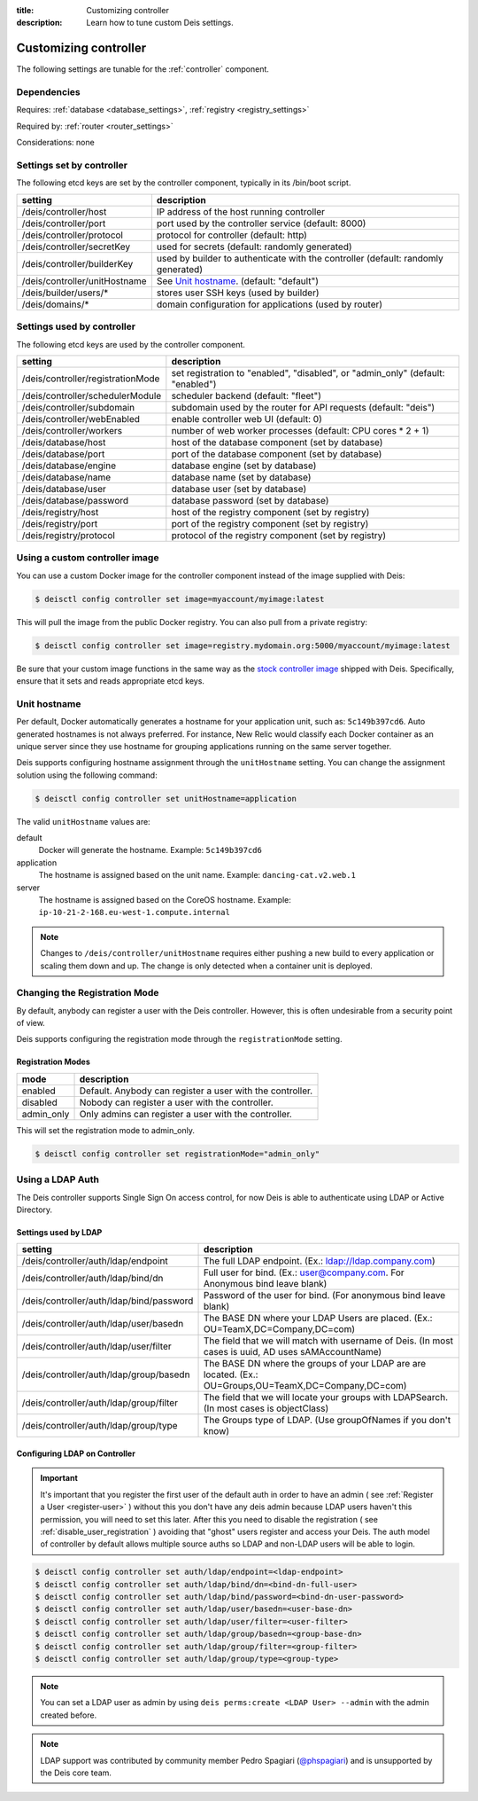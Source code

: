 :title: Customizing controller
:description: Learn how to tune custom Deis settings.

.. _controller_settings:

Customizing controller
=========================
The following settings are tunable for the :ref:`controller` component.

Dependencies
------------
Requires: :ref:`database <database_settings>`, :ref:`registry <registry_settings>`

Required by: :ref:`router <router_settings>`

Considerations: none

Settings set by controller
--------------------------
The following etcd keys are set by the controller component, typically in its /bin/boot script.

=============================            =================================================================================
setting                                  description
=============================            =================================================================================
/deis/controller/host                    IP address of the host running controller
/deis/controller/port                    port used by the controller service (default: 8000)
/deis/controller/protocol                protocol for controller (default: http)
/deis/controller/secretKey               used for secrets (default: randomly generated)
/deis/controller/builderKey              used by builder to authenticate with the controller (default: randomly generated)
/deis/controller/unitHostname            See `Unit hostname`_. (default: "default")
/deis/builder/users/*                    stores user SSH keys (used by builder)
/deis/domains/*                          domain configuration for applications (used by router)
=============================            =================================================================================

Settings used by controller
---------------------------
The following etcd keys are used by the controller component.

====================================      ======================================================
setting                                   description
====================================      ======================================================
/deis/controller/registrationMode         set registration to "enabled", "disabled", or "admin_only" (default: "enabled")
/deis/controller/schedulerModule          scheduler backend (default: "fleet")
/deis/controller/subdomain                subdomain used by the router for API requests (default: "deis")
/deis/controller/webEnabled               enable controller web UI (default: 0)
/deis/controller/workers                  number of web worker processes (default: CPU cores * 2 + 1)
/deis/database/host                       host of the database component (set by database)
/deis/database/port                       port of the database component (set by database)
/deis/database/engine                     database engine (set by database)
/deis/database/name                       database name (set by database)
/deis/database/user                       database user (set by database)
/deis/database/password                   database password (set by database)
/deis/registry/host                       host of the registry component (set by registry)
/deis/registry/port                       port of the registry component (set by registry)
/deis/registry/protocol                   protocol of the registry component (set by registry)
====================================      ======================================================

Using a custom controller image
-------------------------------
You can use a custom Docker image for the controller component instead of the image
supplied with Deis:

.. code-block:: console

    $ deisctl config controller set image=myaccount/myimage:latest

This will pull the image from the public Docker registry. You can also pull from a private
registry:

.. code-block:: console

    $ deisctl config controller set image=registry.mydomain.org:5000/myaccount/myimage:latest

Be sure that your custom image functions in the same way as the `stock controller image`_ shipped with
Deis. Specifically, ensure that it sets and reads appropriate etcd keys.

.. _`stock controller image`: https://github.com/deis/deis/tree/master/controller

Unit hostname
-------------
Per default, Docker automatically generates a hostname for your application unit, such as:
``5c149b397cd6``. Auto generated hostnames is not always preferred. For instance,
New Relic would classify each Docker container as an unique server since they use hostname
for grouping applications running on the same server together.

Deis supports configuring hostname assignment through the ``unitHostname`` setting.
You can change the assignment solution using the following command:

.. code-block:: console

    $ deisctl config controller set unitHostname=application

The valid ``unitHostname`` values are:

default
    Docker will generate the hostname. Example: ``5c149b397cd6``

application
    The hostname is assigned based on the unit name. Example: ``dancing-cat.v2.web.1``

server
    The hostname is assigned based on the CoreOS hostname. Example:
    ``ip-10-21-2-168.eu-west-1.compute.internal``

.. note::

    Changes to ``/deis/controller/unitHostname`` requires either pushing a new build to
    every application or scaling them down and up.
    The change is only detected when a container unit is deployed.

Changing the Registration Mode
------------------------------

By default, anybody can register a user with the Deis controller.
However, this is often undesirable from a security point of view.

Deis supports configuring the registration mode through the ``registrationMode`` setting.

Registration Modes
^^^^^^^^^^^^^^^^^^
========== =========================================================
mode       description
========== =========================================================
enabled    Default. Anybody can register a user with the controller.
disabled   Nobody can register a user with the controller.
admin_only Only admins can register a user with the controller.
========== =========================================================

This will set the registration mode to admin_only.

.. code-block:: console

    $ deisctl config controller set registrationMode="admin_only"

Using a LDAP Auth
-----------------
The Deis controller supports Single Sign On access control, for now Deis is able to authenticate using LDAP or Active Directory.

Settings used by LDAP
^^^^^^^^^^^^^^^^^^^^^
=========================================           =================================================================================
setting                                             description
=========================================           =================================================================================
/deis/controller/auth/ldap/endpoint                 The full LDAP endpoint. (Ex.: ldap://ldap.company.com)
/deis/controller/auth/ldap/bind/dn                  Full user for bind. (Ex.: user@company.com. For Anonymous bind leave blank)
/deis/controller/auth/ldap/bind/password            Password of the user for bind. (For anonymous bind leave blank)
/deis/controller/auth/ldap/user/basedn              The BASE DN where your LDAP Users are placed. (Ex.: OU=TeamX,DC=Company,DC=com)
/deis/controller/auth/ldap/user/filter              The field that we will match with username of Deis. (In most cases is uuid, AD uses sAMAccountName)
/deis/controller/auth/ldap/group/basedn             The BASE DN where the groups of your LDAP are are located. (Ex.: OU=Groups,OU=TeamX,DC=Company,DC=com)
/deis/controller/auth/ldap/group/filter             The field that we will locate your groups with LDAPSearch. (In most cases is objectClass)
/deis/controller/auth/ldap/group/type               The Groups type of LDAP. (Use groupOfNames if you don't know)
=========================================           =================================================================================

Configuring LDAP on Controller
^^^^^^^^^^^^^^^^^^^^^^^^^^^^^^

.. important::

    It's important that you register the first user of the default auth in order to have an admin ( see :ref:`Register a User <register-user>` ) without this you don't have any deis admin because LDAP users haven't this permission, you will need to set this later.
    After this you need to disable the registration ( see :ref:`disable_user_registration` ) avoiding that "ghost" users register and access your Deis. The auth model of controller by default allows multiple source auths so LDAP and non-LDAP users will be able to login.


.. code-block:: console

    $ deisctl config controller set auth/ldap/endpoint=<ldap-endpoint>
    $ deisctl config controller set auth/ldap/bind/dn=<bind-dn-full-user>
    $ deisctl config controller set auth/ldap/bind/password=<bind-dn-user-password>
    $ deisctl config controller set auth/ldap/user/basedn=<user-base-dn>
    $ deisctl config controller set auth/ldap/user/filter=<user-filter>
    $ deisctl config controller set auth/ldap/group/basedn=<group-base-dn>
    $ deisctl config controller set auth/ldap/group/filter=<group-filter>
    $ deisctl config controller set auth/ldap/group/type=<group-type>

.. note::

    You can set a LDAP user as admin by using ``deis perms:create <LDAP User> --admin`` with the admin created before.

.. note::

    LDAP support was contributed by community member Pedro Spagiari (`@phspagiari <http://github.com/phspagiari/>`_) and is unsupported by the Deis core team.
